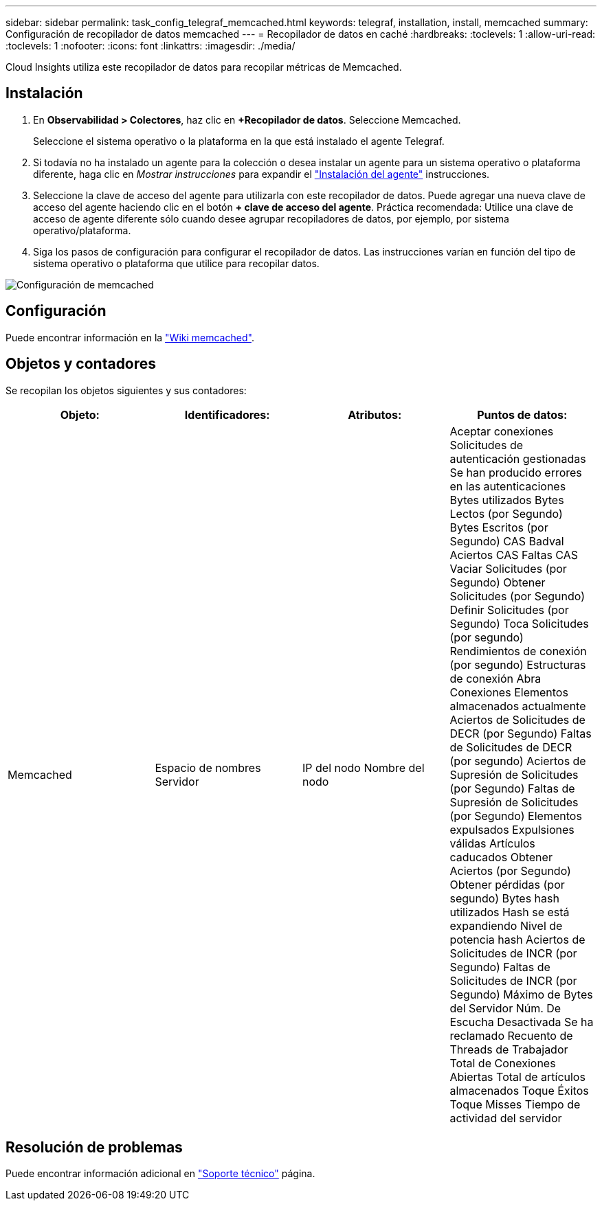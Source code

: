 ---
sidebar: sidebar 
permalink: task_config_telegraf_memcached.html 
keywords: telegraf, installation, install, memcached 
summary: Configuración de recopilador de datos memcached 
---
= Recopilador de datos en caché
:hardbreaks:
:toclevels: 1
:allow-uri-read: 
:toclevels: 1
:nofooter: 
:icons: font
:linkattrs: 
:imagesdir: ./media/


[role="lead"]
Cloud Insights utiliza este recopilador de datos para recopilar métricas de Memcached.



== Instalación

. En *Observabilidad > Colectores*, haz clic en *+Recopilador de datos*. Seleccione Memcached.
+
Seleccione el sistema operativo o la plataforma en la que está instalado el agente Telegraf.

. Si todavía no ha instalado un agente para la colección o desea instalar un agente para un sistema operativo o plataforma diferente, haga clic en _Mostrar instrucciones_ para expandir el link:task_config_telegraf_agent.html["Instalación del agente"] instrucciones.
. Seleccione la clave de acceso del agente para utilizarla con este recopilador de datos. Puede agregar una nueva clave de acceso del agente haciendo clic en el botón *+ clave de acceso del agente*. Práctica recomendada: Utilice una clave de acceso de agente diferente sólo cuando desee agrupar recopiladores de datos, por ejemplo, por sistema operativo/plataforma.
. Siga los pasos de configuración para configurar el recopilador de datos. Las instrucciones varían en función del tipo de sistema operativo o plataforma que utilice para recopilar datos.


image:MemcachedDCConfigWindows.png["Configuración de memcached"]



== Configuración

Puede encontrar información en la link:https://github.com/memcached/memcached/wiki["Wiki memcached"].



== Objetos y contadores

Se recopilan los objetos siguientes y sus contadores:

[cols="<.<,<.<,<.<,<.<"]
|===
| Objeto: | Identificadores: | Atributos: | Puntos de datos: 


| Memcached | Espacio de nombres
Servidor | IP del nodo
Nombre del nodo | Aceptar conexiones
Solicitudes de autenticación gestionadas
Se han producido errores en las autenticaciones
Bytes utilizados
Bytes Lectos (por Segundo)
Bytes Escritos (por Segundo)
CAS Badval
Aciertos CAS
Faltas CAS
Vaciar Solicitudes (por Segundo)
Obtener Solicitudes (por Segundo)
Definir Solicitudes (por Segundo)
Toca Solicitudes (por segundo)
Rendimientos de conexión (por segundo)
Estructuras de conexión
Abra Conexiones
Elementos almacenados actualmente
Aciertos de Solicitudes de DECR (por Segundo)
Faltas de Solicitudes de DECR (por segundo)
Aciertos de Supresión de Solicitudes (por Segundo)
Faltas de Supresión de Solicitudes (por Segundo)
Elementos expulsados
Expulsiones válidas
Artículos caducados
Obtener Aciertos (por Segundo)
Obtener pérdidas (por segundo)
Bytes hash utilizados
Hash se está expandiendo
Nivel de potencia hash
Aciertos de Solicitudes de INCR (por Segundo)
Faltas de Solicitudes de INCR (por Segundo)
Máximo de Bytes del Servidor
Núm. De Escucha Desactivada
Se ha reclamado
Recuento de Threads de Trabajador
Total de Conexiones Abiertas
Total de artículos almacenados
Toque Éxitos
Toque Misses
Tiempo de actividad del servidor 
|===


== Resolución de problemas

Puede encontrar información adicional en link:concept_requesting_support.html["Soporte técnico"] página.
